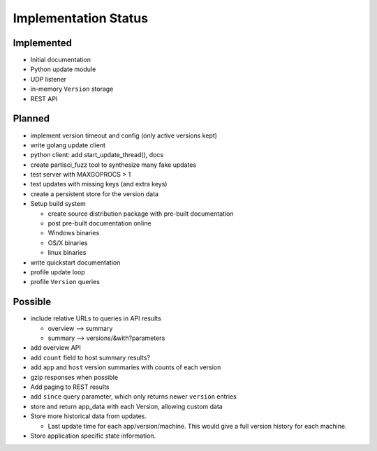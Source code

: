Implementation Status
=====================

Implemented
-----------

* Initial documentation
* Python update module
* UDP listener
* in-memory ``Version`` storage
* REST API

Planned
-------

* implement version timeout and config (only active versions kept)
* write golang update client
* python client: add start_update_thread(), docs
* create partisci_fuzz tool to synthesize many fake updates
* test server with MAXGOPROCS > 1
* test updates with missing keys (and extra keys)
* create a persistent store for the version data
* Setup build system

  * create source distribution package with pre-built documentation
  * post pre-built documentation online
  * Windows binaries
  * OS/X binaries
  * linux binaries

* write quickstart documentation
* profile update loop
* profile ``Version`` queries

Possible
--------

* include relative URLs to queries in API results

  * overview --> summary
  * summary --> versions/&with?parameters

* add overview API
* add ``count`` field to host summary results?
* add ``app`` and ``host`` version summaries with counts of each version
* gzip responses when possible
* Add paging to REST results
* add ``since`` query parameter, which only returns newer ``version`` entries
* store and return app_data with each Version, allowing custom data
* Store more historical data from updates.

  * Last update time for each app/version/machine. This would give a full version history for each machine.

* Store application specific state information.
